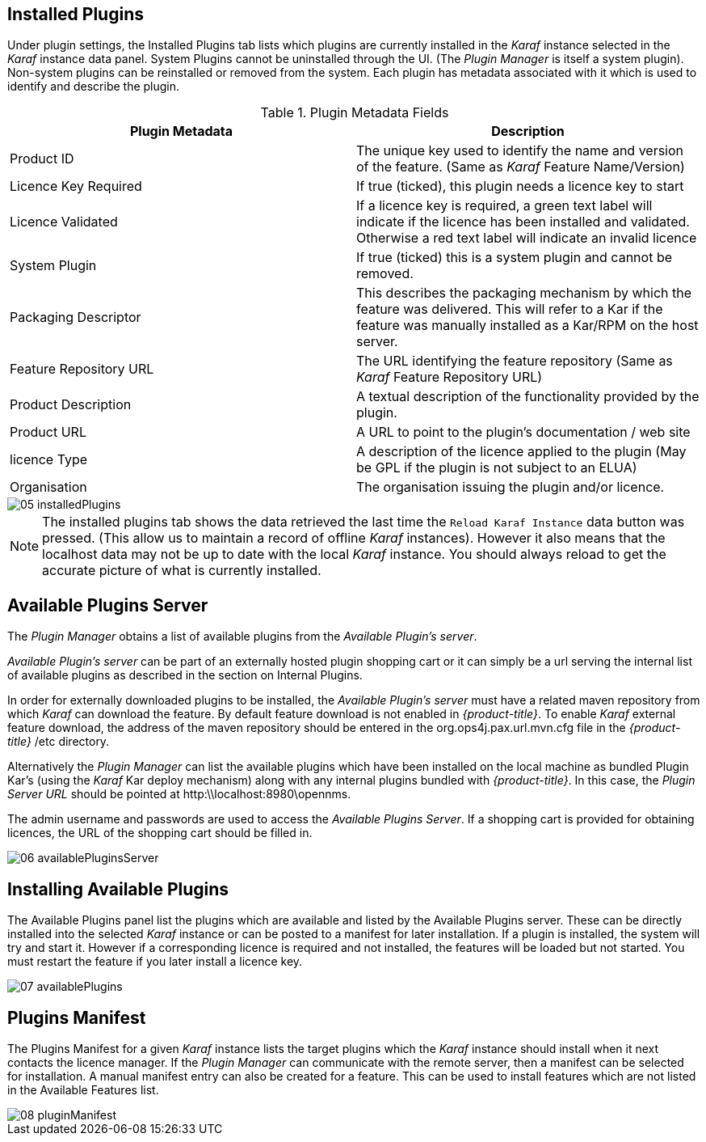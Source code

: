 
// Allow GitHub image rendering
:imagesdir: ./images

== Installed Plugins

Under plugin settings, the Installed Plugins tab lists which plugins are currently installed in the _Karaf_ instance selected in the _Karaf_ instance data panel.
System Plugins cannot be uninstalled through the UI.
(The _Plugin Manager_ is itself a system plugin).
Non-system plugins can be reinstalled or removed from the system.
Each plugin has metadata associated with it which is used to identify and describe the plugin.

.Plugin Metadata Fields
[width="100%",options="header,footer"]
|===
| Plugin Metadata        | Description
| Product ID             | The unique key used to identify the name and version of the feature.
                             (Same as _Karaf_ Feature Name/Version)
| Licence Key Required   | If true (ticked), this plugin needs a licence key to start
| Licence Validated      | If a licence key is required, a green text label will indicate if the licence has been installed and validated. Otherwise a red text label will indicate an invalid licence
| System Plugin          | If true (ticked) this is a system plugin and cannot be removed.
| Packaging Descriptor   | This describes the packaging mechanism by which the feature was delivered. This will refer to a Kar if the feature was manually installed as a Kar/RPM on the host server.
| Feature Repository URL | The URL identifying the feature repository (Same as _Karaf_ Feature Repository URL)
| Product Description    | A textual description of the functionality provided by the plugin.
| Product URL            | A URL to point to the plugin's documentation / web site
| licence Type           | A description of the licence applied to the plugin (May be GPL if the plugin is not subject to an ELUA)
| Organisation           | The organisation issuing the plugin and/or licence.
|===

image::05_installedPlugins.png[]

NOTE: The installed plugins tab shows the data retrieved the last time the `Reload Karaf Instance` data button was pressed. (This allow us to maintain a record of offline
_Karaf_ instances). However it also means that the localhost data may not be up to date with the local _Karaf_ instance. You should always reload to get the accurate picture of what is currently installed.

== Available Plugins Server

The _Plugin Manager_ obtains a list of available plugins from the _Available Plugin's server_.

_Available Plugin's server_ can be part of an externally hosted plugin shopping cart or it can simply be a url serving the
internal list of available plugins as described in the section on Internal Plugins.

In order for externally downloaded plugins to be installed, the _Available Plugin's server_ must have a related maven repository from which
_Karaf_ can download the feature. By default feature download is not enabled in _{product-title}_. To enable _Karaf_ external
feature download, the address of the maven repository should be entered in the org.ops4j.pax.url.mvn.cfg file in the
_{product-title}_ /etc directory.

Alternatively the _Plugin Manager_ can list the available plugins which have been installed on the local machine as bundled Plugin Kar's
(using the _Karaf_ Kar deploy mechanism) along with any internal plugins bundled with _{product-title}_.
In this case, the _Plugin Server URL_ should be pointed at http:\\localhost:8980\opennms.

The admin username and passwords are used to access the _Available Plugins Server_.
If a shopping cart is provided for obtaining licences, the URL of the shopping cart should be filled in.

image::06_availablePluginsServer.png[]

== Installing Available Plugins

The Available Plugins panel list the plugins which are available and listed by the Available Plugins server.
These can be directly installed into the selected _Karaf_ instance or can be posted to a manifest for later installation.
If a plugin is installed, the system will try and start it.
However if a corresponding licence is required and not installed, the features will be loaded but not started.
You must restart the feature if you later install a licence key.

image::07_availablePlugins.png[]

== Plugins Manifest

The Plugins Manifest for a given _Karaf_ instance lists the target plugins which the _Karaf_ instance should install when it next contacts the licence manager.
If the _Plugin Manager_ can communicate with the remote server, then a manifest can be selected for installation.
A manual manifest entry can also be created for a feature.
This can be used to install features which are not listed in the Available Features list.

image::08_pluginManifest.png[]
